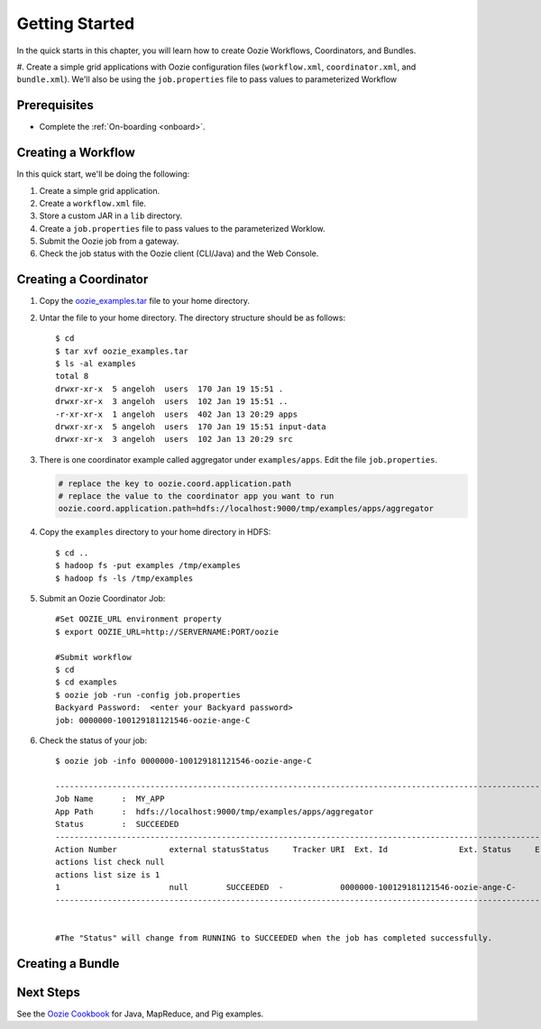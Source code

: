 .. _getting_started:

Getting Started
===============

In the quick starts in this chapter, you will 
learn how to create Oozie Workflows, Coordinators, and
Bundles. 

#. Create a simple grid applications with Oozie configuration
files (``workflow.xml``, ``coordinator.xml``, and ``bundle.xml``). 
We'll also be using the ``job.properties`` file to pass
values to parameterized Workflow

Prerequisites
-------------

- Complete the :ref:`On-boarding <onboard>`.

Creating a Workflow
-------------------

In this quick start, we'll be doing the following:

#. Create a simple grid application.
#. Create a ``workflow.xml`` file.
#. Store a custom JAR in a ``lib`` directory.
#. Create a ``job.properties`` file to pass values to the
   parameterized Worklow.
#. Submit the Oozie job from a gateway.
#. Check the job status with the Oozie client (CLI/Java) and the Web Console.

Creating a Coordinator
----------------------

#. Copy the `oozie_examples.tar <http://twiki.corp.yahoo.com/pub/CCDI/OozieCoordinator/oozie-examples-4.1.0-SNAPSHOT-examples.tar.gz>`_ 
   file to your home directory.
#. Untar the file to your home directory. The directory structure should be as follows::

       $ cd
       $ tar xvf oozie_examples.tar
       $ ls -al examples
       total 8
       drwxr-xr-x  5 angeloh  users  170 Jan 19 15:51 .
       drwxr-xr-x  3 angeloh  users  102 Jan 19 15:51 ..
       -r-xr-xr-x  1 angeloh  users  402 Jan 13 20:29 apps
       drwxr-xr-x  5 angeloh  users  170 Jan 19 15:51 input-data
       drwxr-xr-x  3 angeloh  users  102 Jan 13 20:29 src

#. There is one coordinator example called aggregator under ``examples/apps``. Edit the file ``job.properties``.

   .. code-block:: bash

      # replace the key to oozie.coord.application.path
      # replace the value to the coordinator app you want to run
      oozie.coord.application.path=hdfs://localhost:9000/tmp/examples/apps/aggregator

#. Copy the ``examples`` directory to your home directory in HDFS::

       $ cd ..
       $ hadoop fs -put examples /tmp/examples
       $ hadoop fs -ls /tmp/examples

#. Submit an Oozie Coordinator Job::

       #Set OOZIE_URL environment property
       $ export OOZIE_URL=http://SERVERNAME:PORT/oozie
    
       #Submit workflow
       $ cd
       $ cd examples
       $ oozie job -run -config job.properties
       Backyard Password:  <enter your Backyard password>
       job: 0000000-100129181121546-oozie-ange-C

#. Check the status of your job::

       $ oozie job -info 0000000-100129181121546-oozie-ange-C
       
       --------------------------------------------------------------------------------------------------------
       Job Name      :  MY_APP                                                                  
       App Path      :  hdfs://localhost:9000/tmp/examples/apps/aggregator            
       Status        :  SUCCEEDED                                                               
       --------------------------------------------------------------------------------------------------------
       Action Number           external statusStatus     Tracker URI  Ext. Id               Ext. Status     Error Code    created                 Last Check             
       actions list check null 
       actions list size is 1
       1                       null        SUCCEEDED  -            0000000-100129181121546-oozie-ange-C-               -             2010-01-30 02:17 +0000  -                  
       --------------------------------------------------------------------------------------------------------
       
       
       #The "Status" will change from RUNNING to SUCCEEDED when the job has completed successfully.


Creating a Bundle
-----------------

Next Steps
----------

See the `Oozie Cookbook <https://cwiki.apache.org/confluence/display/OOZIE/Cookbooks>`_ for
Java, MapReduce, and Pig examples.
